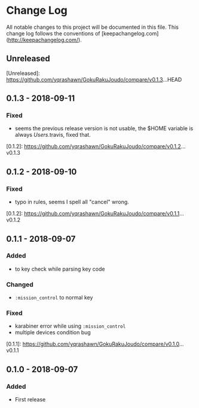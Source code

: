 * Change Log
All notable changes to this project will be documented in this file. This change log follows the conventions of [keepachangelog.com](http://keepachangelog.com/).

** Unreleased

[Unreleased]: https://github.com/yqrashawn/GokuRakuJoudo/compare/v0.1.3...HEAD

** 0.1.3 - 2018-09-11
*** Fixed
- seems the previous release version is not usable, the $HOME variable is always
  /Users/.travis, fixed that.

[0.1.2]: https://github.com/yqrashawn/GokuRakuJoudo/compare/v0.1.2...v0.1.3

** 0.1.2 - 2018-09-10
*** Fixed
- typo in rules, seems I spell all "cancel" wrong.

[0.1.2]: https://github.com/yqrashawn/GokuRakuJoudo/compare/v0.1.1...v0.1.2

** 0.1.1 - 2018-09-07
*** Added
- to key check while parsing key code
*** Changed
- ~:mission_control~ to normal key
*** Fixed
- karabiner error while using ~:mission_control~
- multiple devices condition bug

[0.1.1]: https://github.com/yqrashawn/GokuRakuJoudo/compare/v0.1.0...v0.1.1

** 0.1.0 - 2018-09-07
*** Added
- First release
